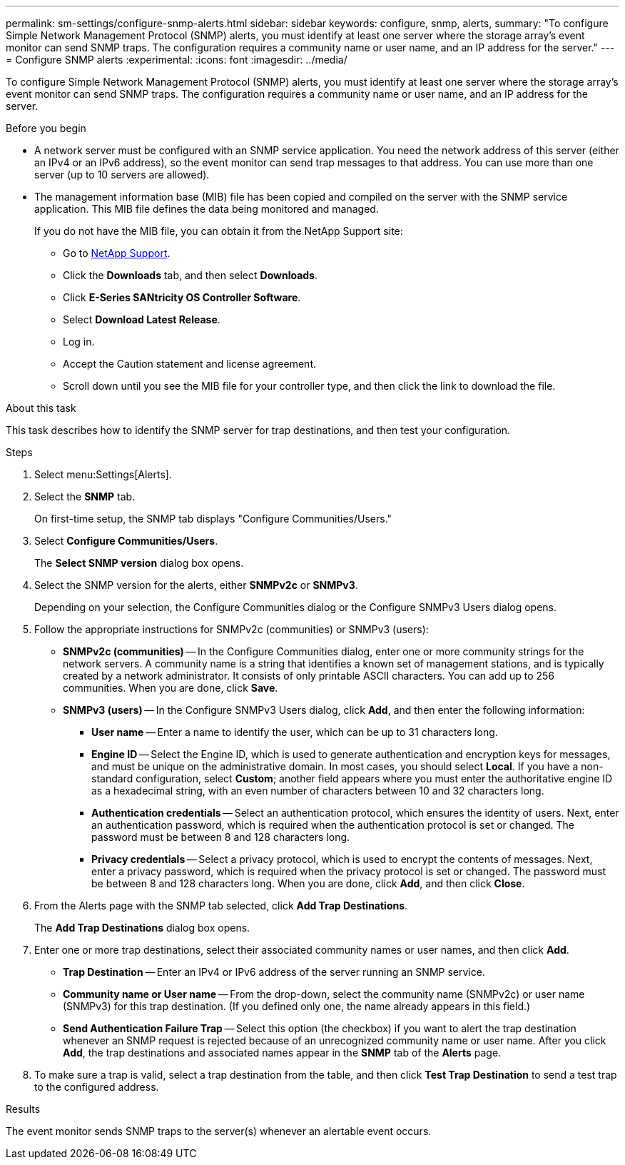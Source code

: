 ---
permalink: sm-settings/configure-snmp-alerts.html
sidebar: sidebar
keywords: configure, snmp, alerts,
summary: "To configure Simple Network Management Protocol (SNMP) alerts, you must identify at least one server where the storage array’s event monitor can send SNMP traps. The configuration requires a community name or user name, and an IP address for the server."
---
= Configure SNMP alerts
:experimental:
:icons: font
:imagesdir: ../media/

[.lead]
To configure Simple Network Management Protocol (SNMP) alerts, you must identify at least one server where the storage array's event monitor can send SNMP traps. The configuration requires a community name or user name, and an IP address for the server.

.Before you begin

* A network server must be configured with an SNMP service application. You need the network address of this server (either an IPv4 or an IPv6 address), so the event monitor can send trap messages to that address. You can use more than one server (up to 10 servers are allowed).
* The management information base (MIB) file has been copied and compiled on the server with the SNMP service application. This MIB file defines the data being monitored and managed.
+
If you do not have the MIB file, you can obtain it from the NetApp Support site:

 ** Go to https://mysupport.netapp.com/site/global/dashboard[NetApp Support].
 ** Click the *Downloads* tab, and then select *Downloads*.
 ** Click *E-Series SANtricity OS Controller Software*.
 ** Select *Download Latest Release*.
 ** Log in.
 ** Accept the Caution statement and license agreement.
 ** Scroll down until you see the MIB file for your controller type, and then click the link to download the file.

.About this task

This task describes how to identify the SNMP server for trap destinations, and then test your configuration.

.Steps

. Select menu:Settings[Alerts].
. Select the *SNMP* tab.
+
On first-time setup, the SNMP tab displays "Configure Communities/Users."

. Select *Configure Communities/Users*.
+
The *Select SNMP version* dialog box opens.

. Select the SNMP version for the alerts, either *SNMPv2c* or *SNMPv3*.
+
Depending on your selection, the Configure Communities dialog or the Configure SNMPv3 Users dialog opens.

. Follow the appropriate instructions for SNMPv2c (communities) or SNMPv3 (users):
 ** *SNMPv2c (communities)* -- In the Configure Communities dialog, enter one or more community strings for the network servers. A community name is a string that identifies a known set of management stations, and is typically created by a network administrator. It consists of only printable ASCII characters. You can add up to 256 communities. When you are done, click *Save*.
 ** *SNMPv3 (users)* -- In the Configure SNMPv3 Users dialog, click *Add*, and then enter the following information:
  *** *User name* -- Enter a name to identify the user, which can be up to 31 characters long.
  *** *Engine ID* -- Select the Engine ID, which is used to generate authentication and encryption keys for messages, and must be unique on the administrative domain. In most cases, you should select *Local*. If you have a non-standard configuration, select *Custom*; another field appears where you must enter the authoritative engine ID as a hexadecimal string, with an even number of characters between 10 and 32 characters long.
  *** *Authentication credentials* -- Select an authentication protocol, which ensures the identity of users. Next, enter an authentication password, which is required when the authentication protocol is set or changed. The password must be between 8 and 128 characters long.
  *** *Privacy credentials* -- Select a privacy protocol, which is used to encrypt the contents of messages. Next, enter a privacy password, which is required when the privacy protocol is set or changed. The password must be between 8 and 128 characters long.
When you are done, click *Add*, and then click *Close*.
. From the Alerts page with the SNMP tab selected, click *Add Trap Destinations*.
+
The *Add Trap Destinations* dialog box opens.

. Enter one or more trap destinations, select their associated community names or user names, and then click *Add*.
 ** *Trap Destination* -- Enter an IPv4 or IPv6 address of the server running an SNMP service.
 ** *Community name or User name* -- From the drop-down, select the community name (SNMPv2c) or user name (SNMPv3) for this trap destination. (If you defined only one, the name already appears in this field.)
 ** *Send Authentication Failure Trap* -- Select this option (the checkbox) if you want to alert the trap destination whenever an SNMP request is rejected because of an unrecognized community name or user name.
After you click *Add*, the trap destinations and associated names appear in the *SNMP* tab of the *Alerts* page.
. To make sure a trap is valid, select a trap destination from the table, and then click *Test Trap Destination* to send a test trap to the configured address.

.Results

The event monitor sends SNMP traps to the server(s) whenever an alertable event occurs.
